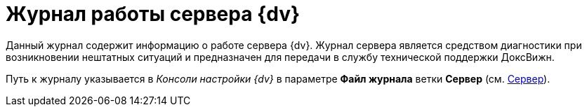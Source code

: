= Журнал работы сервера {dv}

Данный журнал содержит информацию о работе сервера {dv}. Журнал сервера является средством диагностики при возникновении нештатных ситуаций и предназначен для передачи в службу технической поддержки ДоксВижн.

Путь к журналу указывается в _Консоли настройки {dv}_ в параметре *Файл журнала* ветки *Сервер* (см. xref:serverConsoleServer.adoc[Сервер]).

